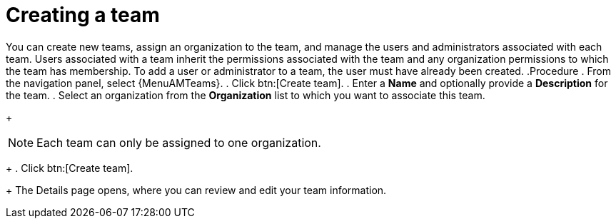 :_mod-docs-content-type: PROCEDURE

[id="proc-controller-creating-a-team"]

= Creating a team

You can create new teams, assign an organization to the team, and manage the users and administrators associated with each team. Users associated with a team inherit the permissions associated with the team and any organization permissions to which the team has membership. 
To add a user or administrator to a team, the user must have already been created.
.Procedure
. From the navigation panel, select {MenuAMTeams}.
. Click btn:[Create team].
. Enter a *Name* and optionally provide a *Description* for the team. 
. Select an organization from the *Organization* list to which you want to associate this team.
+
[NOTE]
====
Each team can only be assigned to one organization.
====
+
. Click btn:[Create team].
+
The Details page opens, where you can review and edit your team information.


